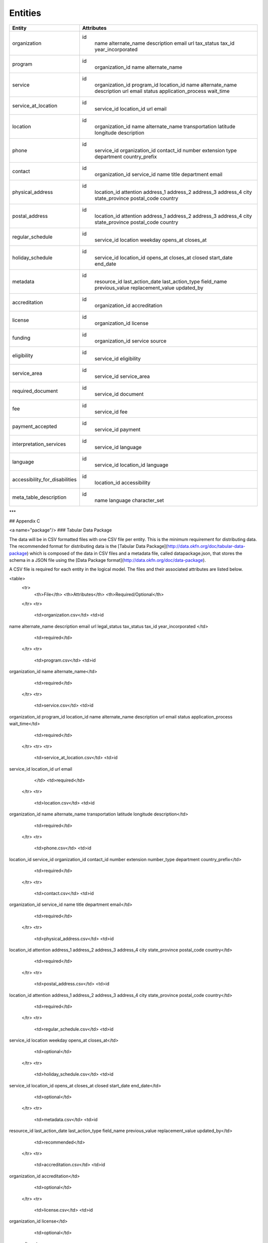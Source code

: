 Entities
========

+------------------------------------+-------------------------+
| Entity                             | Attributes              |
+====================================+=========================+
| organization                       | id                      |
|                                    |  name                   |
|                                    |  alternate\_name        |
|                                    |  description            |
|                                    |  email                  |
|                                    |  url                    |
|                                    |  tax\_status            |
|                                    |  tax\_id                |
|                                    |  year\_incorporated     |
+------------------------------------+-------------------------+
| program                            | id                      |
|                                    |  organization\_id       |
|                                    |  name                   |
|                                    |  alternate\_name        |
+------------------------------------+-------------------------+
| service                            | id                      |
|                                    |  organization\_id       |
|                                    |  program\_id            |
|                                    |  location\_id           |
|                                    |  name                   |
|                                    |  alternate\_name        |
|                                    |  description            |
|                                    |  url                    |
|                                    |  email                  |
|                                    |  status                 |
|                                    |  application\_process   |
|                                    |  wait\_time             |
+------------------------------------+-------------------------+
| service\_at\_location              | id                      |
|                                    |  service\_id            |
|                                    |  location\_id           |
|                                    |  url                    |
|                                    |  email                  |
+------------------------------------+-------------------------+
| location                           | id                      |
|                                    |  organization\_id       |
|                                    |  name                   |
|                                    |  alternate\_name        |
|                                    |  transportation         |
|                                    |  latitude               |
|                                    |  longitude              |
|                                    |  description            |
+------------------------------------+-------------------------+
| phone                              | id                      |
|                                    |  service\_id            |
|                                    |  organization\_id       |
|                                    |  contact\_id            |
|                                    |  number                 |
|                                    |  extension              |
|                                    |  type                   |
|                                    |  department             |
|                                    |  country\_prefix        |
+------------------------------------+-------------------------+
| contact                            | id                      |
|                                    |  organization\_id       |
|                                    |  service\_id            |
|                                    |  name                   |
|                                    |  title                  |
|                                    |  department             |
|                                    |  email                  |
+------------------------------------+-------------------------+
| physical\_address                  | id                      |
|                                    |  location\_id           |
|                                    |  attention              |
|                                    |  address\_1             |
|                                    |  address\_2             |
|                                    |  address\_3             |
|                                    |  address\_4             |
|                                    |  city                   |
|                                    |  state\_province        |
|                                    |  postal\_code           |
|                                    |  country                |
+------------------------------------+-------------------------+
| postal\_address                    | id                      |
|                                    |  location\_id           |
|                                    |  attention              |
|                                    |  address\_1             |
|                                    |  address\_2             |
|                                    |  address\_3             |
|                                    |  address\_4             |
|                                    |  city                   |
|                                    |  state\_province        |
|                                    |  postal\_code           |
|                                    |  country                |
+------------------------------------+-------------------------+
| regular\_schedule                  | id                      |
|                                    |  service\_id            |
|                                    |  location               |
|                                    |  weekday                |
|                                    |  opens\_at              |
|                                    |  closes\_at             |
+------------------------------------+-------------------------+
| holiday\_schedule                  | id                      |
|                                    |  service\_id            |
|                                    |  location\_id           |
|                                    |  opens\_at              |
|                                    |  closes\_at             |
|                                    |  closed                 |
|                                    |  start\_date            |
|                                    |  end\_date              |
+------------------------------------+-------------------------+
| metadata                           | id                      |
|                                    |  resource\_id           |
|                                    |  last\_action\_date     |
|                                    |  last\_action\_type     |
|                                    |  field\_name            |
|                                    |  previous\_value        |
|                                    |  replacement\_value     |
|                                    |  updated\_by            |
+------------------------------------+-------------------------+
| accreditation                      | id                      |
|                                    |  organization\_id       |
|                                    |  accreditation          |
+------------------------------------+-------------------------+
| license                            | id                      |
|                                    |  organization\_id       |
|                                    |  license                |
+------------------------------------+-------------------------+
| funding                            | id                      |
|                                    |  organization\_id       |
|                                    |  service                |
|                                    |  source                 |
+------------------------------------+-------------------------+
| eligibility                        | id                      |
|                                    |  service\_id            |
|                                    |  eligibility            |
+------------------------------------+-------------------------+
| service\_area                      | id                      |
|                                    |  service\_id            |
|                                    |  service\_area          |
+------------------------------------+-------------------------+
| required\_document                 | id                      |
|                                    |  service\_id            |
|                                    |  document               |
+------------------------------------+-------------------------+
| fee                                | id                      |
|                                    |  service\_id            |
|                                    |  fee                    |
+------------------------------------+-------------------------+
| payment\_accepted                  | id                      |
|                                    |  service\_id            |
|                                    |  payment                |
+------------------------------------+-------------------------+
| interpretation\_services           | id                      |
|                                    |  service\_id            |
|                                    |  language               |
+------------------------------------+-------------------------+
| language                           | id                      |
|                                    |  service\_id            |
|                                    |  location\_id           |
|                                    |  language               |
+------------------------------------+-------------------------+
| accessibility\_for\_disabilities   | id                      |
|                                    |  location\_id           |
|                                    |  accessibility          |
+------------------------------------+-------------------------+
| meta\_table\_description           | id                      |
|                                    |  name                   |
|                                    |  language               |
|                                    |  character\_set         |
+------------------------------------+-------------------------+

***


## Appendix C

<a name="package"/>
### Tabular Data Package

The data will be in CSV formatted files with one CSV file per entity. This is the minimum requirement for distributing data.  The recommended format for distributing data is the [Tabular Data Package](http://data.okfn.org/doc/tabular-data-package) which is composed of the data in CSV files and a metadata file, called datapackage.json, that stores the schema in a JSON file using the [Data Package format](http://data.okfn.org/doc/data-package).

A CSV file is required for each entity in the logical model. The files and their associated attributes are listed below.

<table>
  <tr>
    <th>File</th>
    <th>Attributes</th>
    <th>Required/Optional</th>
  </tr>
  <tr>
    <td>organization.csv</td>
    <td>id
name
alternate_name
description
email
url
legal_status
tax_status
tax_id
year_incorporated
</td>
    <td>required</td>
  </tr>
  <tr>
    <td>program.csv</td>
    <td>id
organization_id
name
alternate_name</td>
    <td>required</td>
  </tr>
  <tr>
    <td>service.csv</td>
    <td>id
organization_id
program_id
location_id
name
alternate_name
description
url
email
status
application_process
wait_time</td>
    <td>required</td>
  </tr>
  <tr>
  <tr>
    <td>service_at_location.csv</td>
    <td>id
service_id
location_id
url
email
    </td>
    <td>required</td>
  </tr>
  <tr>
    <td>location.csv</td>
    <td>id
organization_id
name
alternate_name
transportation
latitude
longitude
description</td>
    <td>required</td>
  </tr>
  <tr>
    <td>phone.csv</td>
    <td>id
location_id
service_id
organization_id
contact_id
number
extension
number_type
department
country_prefix</td>
    <td>required</td>
  </tr>
  <tr>
    <td>contact.csv</td>
    <td>id
organization_id
service_id
name
title
department
email</td>
    <td>required</td>
  </tr>
  <tr>
    <td>physical_address.csv</td>
    <td>id
location_id
attention
address_1
address_2
address_3
address_4
city
state_province
postal_code
country</td>
    <td>required</td>
  </tr>
  <tr>
    <td>postal_address.csv</td>
    <td>id
location_id
attention
address_1
address_2
address_3
address_4
city
state_province
postal_code
country</td>
    <td>required</td>
  </tr>
  <tr>
    <td>regular_schedule.csv</td>
    <td>id
service_id
location
weekday
opens_at
closes_at</td>
    <td>optional</td>
  </tr>
  <tr>
    <td>holiday_schedule.csv</td>
    <td>id
service_id
location_id
opens_at
closes_at
closed
start_date
end_date</td>
    <td>optional</td>
  </tr>
  <tr>
    <td>metadata.csv</td>
    <td>id
resource_id
last_action_date
last_action_type
field_name
previous_value
replacement_value
updated_by</td>
    <td>recommended</td>
  </tr>
  <tr>
    <td>accreditation.csv</td>
    <td>id
organization_id
accreditation</td>
    <td>optional</td>
  </tr>
  <tr>
    <td>license.csv</td>
    <td>id
organization_id
license</td>
    <td>optional</td>
  </tr>
  <tr>
    <td>funding.csv</td>
    <td>id
organization_id
service_id
source</td>
    <td>optional</td>
  </tr>
  <tr>
    <td>eligibility.csv</td>
    <td>id
service_id
eligibility</td>
    <td>required</td>
  </tr>
  <tr>
    <td>service_area.csv</td>
    <td>id
service_id
service_area</td>
    <td>required</td>
  </tr>
  <tr>
    <td>required_document.csv</td>
    <td>id
service_id
document</td>
    <td>required</td>
  </tr>
  <tr>
    <td>fee.csv</td>
    <td>id
service_id
fee</td>
    <td>required</td>
  </tr>
  <tr>
    <td>payment_accepted.csv</td>
    <td>id
service_id
payment</td>
    <td>required</td>
  </tr>
  <tr>
    <td>interpretation_services.csv</td>
    <td>id
service_id
language</td>
    <td>required</td>
  </tr>
  <tr>
    <td>language.csv</td>
    <td>id
service_id
location_id
language</td>
    <td>required</td>
  </tr>
  <tr>
    <td>accessibility_for_disabilities.csv</td>
    <td>id
location_id
accessibility</td>
    <td>required</td>
  </tr>
  <tr>
    <td>meta_table_description.csv</td>
    <td>id
name
language
character_set</td>
    <td>optional</td>
  </tr>
</table>
